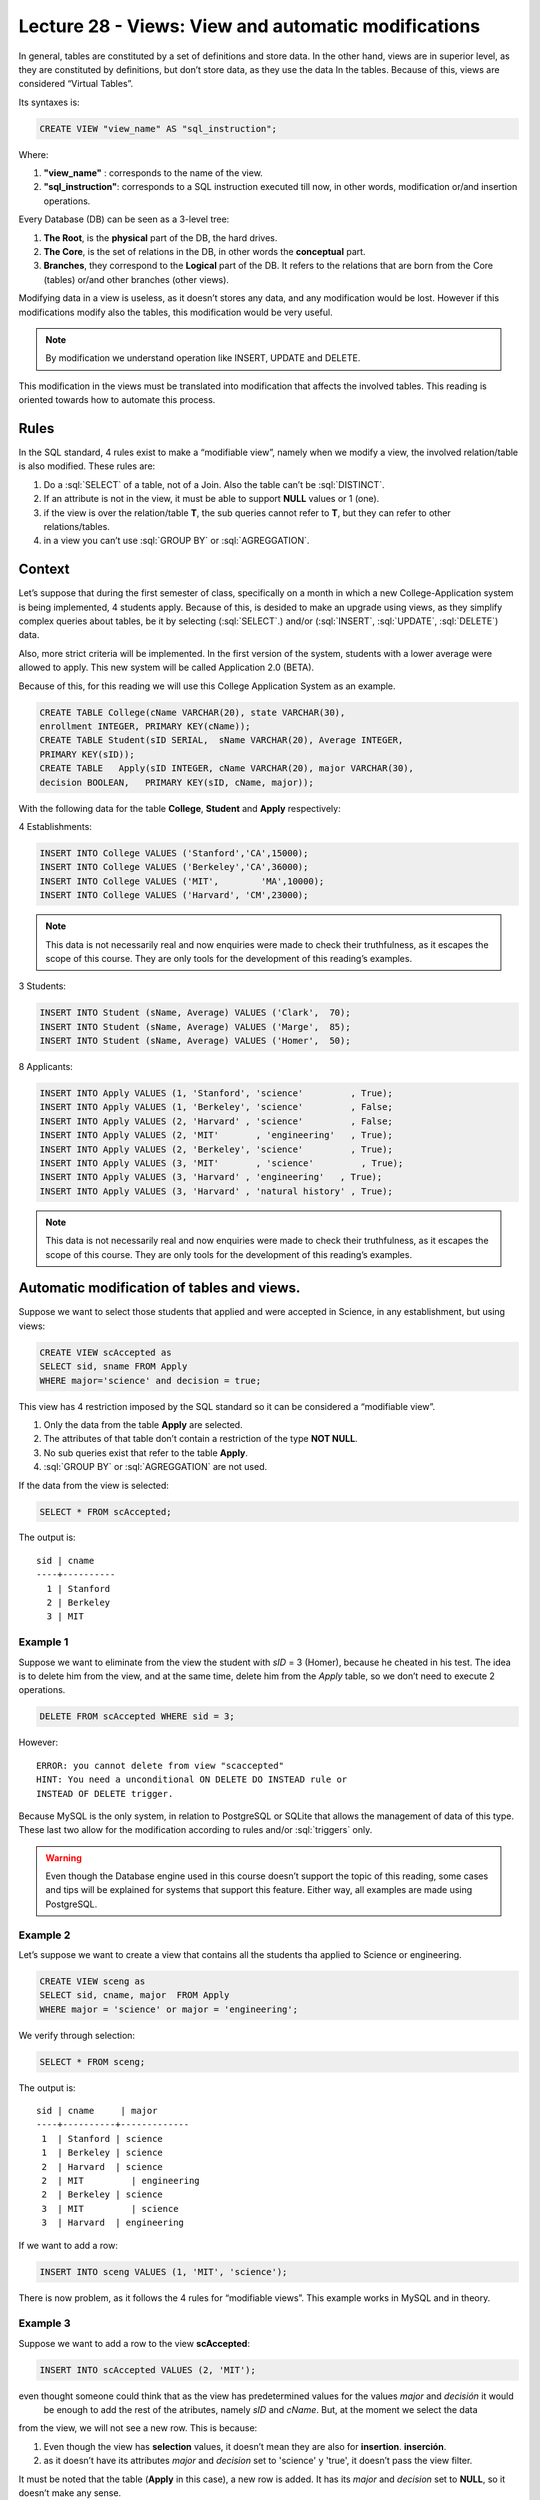 Lecture 28 - Views: View and automatic modifications 
----------------------------------------------------



.. role:: sql(code)
           :language: sql
           :class: highlight

In general, tables are constituted by a set of definitions and store data. In the other hand, views are in 
superior level, as they are constituted by definitions, but don’t store data, as they use the data In the tables.
Because of this, views are considered “Virtual Tables”.

Its syntaxes is:

.. code-block:: sql
 
 CREATE VIEW "view_name" AS "sql_instruction";

Where:

1. **"view_name"**  : corresponds to the name of the view.
2. **"sql_instruction"**: corresponds to a SQL instruction executed till now, in other words, modification or/and insertion operations.

Every Database (DB) can be seen as a 3-level tree:

1. **The Root**, is the **physical** part of the DB, the hard drives.
2. **The Core**, is the set of relations in the DB, in other words the **conceptual** part.
3. **Branches**, they correspond to the **Logical** part of the DB. It refers to the relations that are born from the Core (tables) or/and other branches (other views).

Modifying data in a view is useless, as it doesn’t stores any data, and any modification would be lost. However if this modifications modify also the tables, this modification would be very useful.

.. note::
 By modification we understand operation like INSERT, UPDATE and DELETE.

This modification in the views must be translated into modification that affects the involved 
tables. This reading is oriented towards how to automate this process.

=============
Rules
=============

In the SQL standard, 4 rules exist to make a “modifiable view”, namely when we modify a view, the involved relation/table is also modified.
These rules are:

1. Do a :sql:`SELECT` of a table, not of a Join. Also the table can’t be :sql:`DISTINCT`.
2. If an attribute is not in the view, it must be able to support **NULL** values or 1 (one).
3. if the view is over the relation/table **T**, the sub queries cannot refer to **T**, but they can refer to other relations/tables.
4. in a view you can’t use :sql:`GROUP BY` or :sql:`AGREGGATION`.

============
Context
============

Let’s suppose that during the first semester of class, specifically on a month in which a new 
College-Application system is being implemented, 4 students apply. Because of this, is desided to make an 
upgrade using views, as they simplify complex queries about tables, be it by selecting (:sql:`SELECT`.) 
and/or (:sql:`INSERT`, :sql:`UPDATE`, :sql:`DELETE`) data.

Also, more strict criteria will be implemented. In the first version of the system, students with a lower 
average were allowed to apply. This new system will be called Application 2.0 (BETA).


Because of this, for this reading we will use this College Application System as an example.

.. code-block:: sql
 
 CREATE TABLE College(cName VARCHAR(20), state VARCHAR(30),
 enrollment INTEGER, PRIMARY KEY(cName));
 CREATE TABLE Student(sID SERIAL,  sName VARCHAR(20), Average INTEGER,
 PRIMARY KEY(sID));
 CREATE TABLE   Apply(sID INTEGER, cName VARCHAR(20), major VARCHAR(30),
 decision BOOLEAN,   PRIMARY KEY(sID, cName, major));
 
With the following data for the table **College**, **Student** and **Apply** respectively:

4 Establishments:

.. code-block:: sql
 
 INSERT INTO College VALUES ('Stanford','CA',15000);
 INSERT INTO College VALUES ('Berkeley','CA',36000);
 INSERT INTO College VALUES ('MIT',        'MA',10000);
 INSERT INTO College VALUES ('Harvard', 'CM',23000);

.. note::
 
 This data is not necessarily real and now enquiries were made to check their truthfulness, as it escapes the scope of 
 this course. They are only tools for the development of this reading’s examples.

3 Students:

.. code-block:: sql
 
 INSERT INTO Student (sName, Average) VALUES ('Clark',  70);
 INSERT INTO Student (sName, Average) VALUES ('Marge',  85);
 INSERT INTO Student (sName, Average) VALUES ('Homer',  50);
 
8 Applicants:

.. code-block:: sql
 
 INSERT INTO Apply VALUES (1, 'Stanford', 'science'         , True);
 INSERT INTO Apply VALUES (1, 'Berkeley', 'science'         , False;
 INSERT INTO Apply VALUES (2, 'Harvard' , 'science'         , False;
 INSERT INTO Apply VALUES (2, 'MIT'       , 'engineering'   , True);
 INSERT INTO Apply VALUES (2, 'Berkeley', 'science'         , True);
 INSERT INTO Apply VALUES (3, 'MIT'       , 'science'         , True);
 INSERT INTO Apply VALUES (3, 'Harvard' , 'engineering'   , True);
 INSERT INTO Apply VALUES (3, 'Harvard' , 'natural history' , True);
 

.. note::
 
 This data is not necessarily real and now enquiries were made to check their truthfulness, as 
 it escapes the scope of this course. They are only tools for the development of this reading’s examples.

===========================================
Automatic modification of tables and views.
===========================================

Suppose we want to select those students that applied and were accepted in Science, in any establishment, but using views:

.. code-block:: sql
 
 CREATE VIEW scAccepted as
 SELECT sid, sname FROM Apply
 WHERE major='science' and decision = true;
 
This view has 4 restriction imposed by the SQL standard  so it can be considered a “modifiable view”.

1. Only the data from the table **Apply** are selected.
2. The attributes of that table don’t contain a restriction of the type **NOT NULL**.
3. No sub queries exist that refer to the table **Apply**.
4. :sql:`GROUP BY` or  :sql:`AGREGGATION` are not used.

If the data from the view is selected:

.. code-block:: sql
 
 SELECT * FROM scAccepted;

The output is::
 
 sid | cname
 ----+----------
   1 | Stanford
   2 | Berkeley
   3 | MIT
 
Example 1
^^^^^^^^^
Suppose we want to eliminate from the view the student with *sID* = 3 (Homer), because he cheated in his test. 
The idea is to delete him from the view, and at the same time, delete him from the *Apply* table, so we don’t need to execute 2 operations.

.. code-block:: sql
 
 DELETE FROM scAccepted WHERE sid = 3;
 
However::
 
 ERROR: you cannot delete from view "scaccepted"
 HINT: You need a unconditional ON DELETE DO INSTEAD rule or
 INSTEAD OF DELETE trigger.

Because MySQL is the only system, in relation to PostgreSQL or SQLite that allows the management of data of this type. 
These last two allow for the modification according to rules and/or :sql:`triggers` only.

.. warning::
 
 Even though the Database engine used in this course doesn’t support the topic of this reading, some cases 
 and tips will be explained for systems that support this feature. Either way, all examples are made using PostgreSQL.

Example 2
^^^^^^^^^

Let’s suppose we want to create a view that contains all the students tha applied to Science or engineering.

.. code-block:: sql
 
 CREATE VIEW sceng as
 SELECT sid, cname, major  FROM Apply
 WHERE major = 'science' or major = 'engineering';
 
We verify through selection:

.. code-block:: sql
 
 SELECT * FROM sceng;

The output is::

  sid | cname     | major
  ----+----------+-------------
   1  | Stanford | science
   1  | Berkeley | science
   2  | Harvard  | science
   2  | MIT         | engineering
   2  | Berkeley | science
   3  | MIT         | science
   3  | Harvard  | engineering
 


If we want to add a row:

.. code-block:: sql
 
 INSERT INTO sceng VALUES (1, 'MIT', 'science');

There is now problem, as it follows the 4 rules for “modifiable views”. This example works in MySQL and in theory.

Example 3
^^^^^^^^^
Suppose we want to add a row to the view **scAccepted**:

.. code-block:: sql
 
 INSERT INTO scAccepted VALUES (2, 'MIT');

even thought someone could think that as the view has predetermined values for the values *major* and *decisión* it would
 be enough to add the rest of the atributes, namely *sID* and *cName*.  But, at the moment we select the data 
from the view, we will not see a new row. This is because:

1. Even though the view has **selection** values, it doesn’t mean they are also for **insertion**. **inserción**.
2. as it doesn’t have its attributes *major* and *decision* set to 'science' y 'true', it doesn’t pass the view filter.

It must be noted that the table (**Apply** in this case), a new row is added. It has its *major* and *decision* set 
to **NULL**, so it doesn’t make any sense.

Example 4
^^^^^^^^^
In systems that allow for this automatic change, it’s possible to evade inconsistencies like the one in example 3, adding at the end of the view:

.. code-block:: sql
 
 CREATE VIEW scAccepted2 as
 SELECT sid, sname FROM Apply
 WHERE major='science' and decision = true;
 WITH CHECK OPTION;
 
However this option is not implemented in PostgreSQL, so the following error message would appear if executed::
 
 ERROR: WITH CHECK OPTION is not implemented.


=============
Conclusions
=============

1. Automatic changes are only possible in “modifiable tables”, namely those who fulfill the 4 rules.
2. PostgreSQL **doesn’t support this type of modification**, it only allows it through rules and/or :sql:`triggers`. SQLite also doesn’t allow it.  MySQL does.








